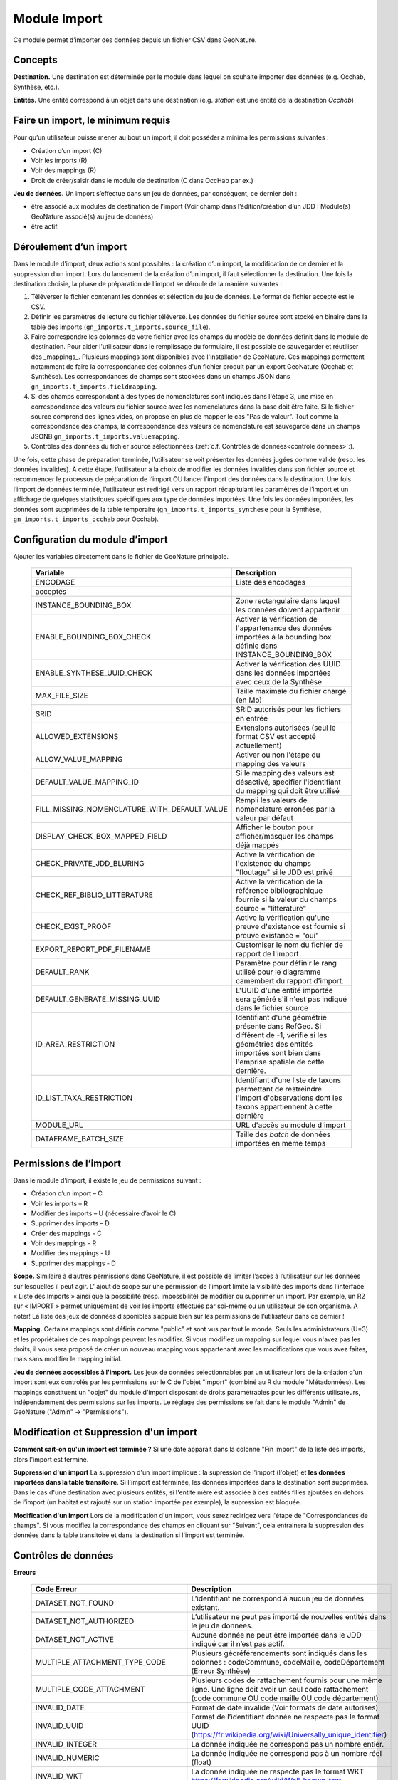 
Module Import
---------------
Ce module permet d’importer des données depuis un fichier CSV dans GeoNature.


Concepts
""""""""

**Destination.** Une destination est déterminée par le module dans lequel on souhaite importer des données (e.g. Occhab, Synthèse, etc.).

**Entités.** Une entité correspond à un objet dans une destination (e.g. *station* est une entité de la destination *Occhab*)


Faire un import, le minimum requis
""""""""""""""""""""""""""""""""""

Pour qu’un utilisateur puisse mener au bout un import, il doit posséder a minima les permissions suivantes : 

* Création d’un import (C) 
* Voir les imports (R)
* Voir des mappings (R)
* Droit de créer/saisir dans le module de destination (C dans OccHab par ex.)

**Jeu de données.** Un import s’effectue dans un jeu de données, par conséquent, ce dernier doit :

- être associé aux modules de destination de l’import (Voir champ dans l’édition/création d’un JDD : Module(s) GeoNature associé(s) au jeu de données)
- être actif.


Déroulement d’un import
"""""""""""""""""""""""

Dans le module d’import, deux actions sont possibles : la création d’un import, la modification de ce dernier et la suppression d’un import.
Lors du lancement de la création d’un import, il faut sélectionner la destination. Une fois la destination choisie, la phase de préparation de l’import se déroule de la manière suivantes :

1. Téléverser le fichier contenant les données et sélection du jeu de données. Le format de fichier accepté est le CSV.
2. Définir les paramètres de lecture du fichier téléversé. Les données du fichier source sont stocké en binaire dans la table des imports (``gn_imports.t_imports.source_file``). 
3. Faire correspondre les colonnes de votre fichier avec les champs du modèle de données définit dans le module de destination. Pour aider l'utilisateur dans le remplissage du formulaire, il est possible de sauvegarder et réutiliser des  _mappings_. Plusieurs mappings sont disponibles avec l'installation de GeoNature. Ces mappings permettent notamment de faire la correspondance des  colonnes d'un fichier produit par un export GeoNature (Occhab et Synthèse). Les correspondances de champs sont stockées dans un champs JSON dans ``gn_imports.t_imports.fieldmapping``.
4. Si des champs correspondant à des types de nomenclatures sont indiqués dans l'étape 3, une mise en correspondance des valeurs du fichier source avec les nomenclatures dans la base doit être faite. Si le fichier source comprend des lignes vides, on propose en plus de mapper le cas "Pas de valeur". Tout comme la correspondance des champs, la correspondance des valeurs de nomenclature est sauvegardé dans un champs JSONB ``gn_imports.t_imports.valuemapping``.
5. Contrôles des données du fichier source sélectionnées (:ref:`c.f. Contrôles de données<controle donnees>`:).  

Une fois, cette phase de préparation terminée, l’utilisateur se voit présenter les données jugées comme valide (resp. les données invalides). A cette étape, l’utilisateur à la choix de modifier les données invalides dans son fichier source et recommencer le processus de préparation de l’import OU lancer l’import des données dans la destination.
Une fois l’import de données terminée, l’utilisateur est redirigé vers un rapport récapitulant les paramètres de l’import et un affichage de quelques statistiques spécifiques aux type de données importées.
Une fois les données importées, les données sont supprimées de la table temporaire (``gn_imports.t_imports_synthese`` pour la Synthèse, ``gn_imports.t_imports_occhab`` pour Occhab).


.. image:: images/import/importderoulement.png

Configuration du module d’import
""""""""""""""""""""""""""""""""

Ajouter les variables directement dans le fichier de GeoNature principale.

 ============================================== ============================================================================================================================================================================ 
  Variable                                       Description                                                                                                                                                                 
 ============================================== ============================================================================================================================================================================ 
  ENCODAGE                                       Liste des encodages 
  acceptés                                                                                                                                                
  INSTANCE_BOUNDING_BOX                          Zone rectangulaire dans laquel les données doivent appartenir                                                                                                               
  ENABLE_BOUNDING_BOX_CHECK                      Activer la vérification de l'appartenance des données importées à la bounding box définie dans INSTANCE_BOUNDING_BOX                                                        
  ENABLE_SYNTHESE_UUID_CHECK                     Activer la vérification des UUID dans les données importées avec ceux de la Synthèse                                                                              
  MAX_FILE_SIZE                                  Taille maximale du fichier chargé (en Mo)                                                                                                                                   
  SRID                                           SRID autorisés pour les fichiers en entrée                                                                                                                                  
  ALLOWED_EXTENSIONS                             Extensions autorisées (seul le format CSV est accepté actuellement)                                                                                                                
  ALLOW_VALUE_MAPPING                            Activer ou non l'étape du mapping des valeurs                                                                                                                               
  DEFAULT_VALUE_MAPPING_ID                       Si le mapping des valeurs est désactivé, specifier l'identifiant du mapping qui doit être utilisé                                                                           
  FILL_MISSING_NOMENCLATURE_WITH_DEFAULT_VALUE   Rempli les valeurs de nomenclature erronées par la valeur par défaut                                                                                                          
  DISPLAY_CHECK_BOX_MAPPED_FIELD                 Afficher le bouton pour afficher/masquer les champs déjà mappés                                                                                                             
  CHECK_PRIVATE_JDD_BLURING                      Active la vérification de l'existence du champs "floutage" si le JDD est privé                                                                                              
  CHECK_REF_BIBLIO_LITTERATURE                   Active la vérification de la référence bibliographique fournie si la valeur du champs source = "litterature"                                                                          
  CHECK_EXIST_PROOF                              Active la vérification qu'une preuve d'existance est fournie si preuve existance = "oui"                                                                                    
  EXPORT_REPORT_PDF_FILENAME                     Customiser le nom du fichier de rapport de l'import                                                                                                                         
  DEFAULT_RANK                                   Paramètre pour définir le rang utilisé pour le diagramme camembert du rapport d'import.                                                                                     
  DEFAULT_GENERATE_MISSING_UUID                  L'UUID d'une entité importée sera généré s'il n'est pas indiqué dans le fichier source                                                                      
  ID_AREA_RESTRICTION                            Identifiant d'une géométrie présente dans RefGeo. Si différent de -1, vérifie si les géométries des entités importées sont bien dans l'emprise spatiale de cette dernière.  
  ID_LIST_TAXA_RESTRICTION                       Identifiant d'une liste de taxons permettant de restreindre l'import d'observations dont les taxons appartiennent à cette dernière                                                          
  MODULE_URL                                     URL d'accès au module d'import                                                                                                                                              
  DATAFRAME_BATCH_SIZE                           Taille des `batch` de données importées en même temps                                                                                                                       
 ============================================== ============================================================================================================================================================================ 


Permissions de l’import
"""""""""""""""""""""""

Dans le module d’import, il existe le jeu de permissions suivant :

* Création d’un import – C
* Voir les imports – R
* Modifier des imports – U (nécessaire d’avoir le C)
* Supprimer des imports – D
* Créer des mappings - C
* Voir des mappings - R
* Modifier des mappings - U
* Supprimer des mappings - D

**Scope.** Similaire à d’autres permissions dans GeoNature, il est possible de limiter l’accès à l’utilisateur sur les données sur lesquelles il peut agir. L’ ajout de scope sur une permission de l’import limite  la visibilité des imports dans l’interface « Liste des Imports » ainsi que la possibilité (resp. impossbilité) de modifier ou supprimer un import. Par exemple,  un R2 sur « IMPORT » permet uniquement de voir les imports effectués par soi-même ou un utilisateur de son organisme.
A noter! La liste des jeux de données disponibles s’appuie bien sur les permissions de l’utilisateur dans ce dernier ! 

**Mapping.** Certains mappings sont définis comme "public" et sont vus par tout le monde. Seuls les administrateurs (U=3) et les propriétaires de ces mappings peuvent les modifier. Si vous modifiez un mapping sur lequel vous n'avez pas les droits, il vous sera proposé de créer un nouveau mapping vous appartenant avec les modifications que vous avez faites, mais sans modifier le mapping initial.

**Jeu de données accessibles à l'import.** Les jeux de données selectionnables par un utilisateur lors de la création d'un import sont eux controlés par les permissions sur le C de l'objet "import" (combiné au R du module "Métadonnées). Les mappings constituent un "objet" du module d'import disposant de droits paramétrables pour les différents utilisateurs, indépendamment des permissions sur les imports. Le réglage des permissions se fait dans le module "Admin" de GeoNature ("Admin" -> "Permissions").


Modification et Suppression d'un import
"""""""""""""""""""""""""""""""""""""""

**Comment sait-on qu'un import est terminée ?** Si une date apparait dans la colonne "Fin import" de la liste des imports, alors l'import est terminé.

**Suppression d'un import** La suppression d'un import implique : la supression de l'import (l'objet) et **les données importées dans la table transitoire**. Si l'import est terminée, les données importées dans la destination sont supprimées. Dans le cas d'une destination avec plusieurs entités, si l'entité mère est associée à des entités filles ajoutées en dehors de l'import (un habitat est rajouté sur un station importée par exemple), la supression est bloquée.

**Modification d'un import** Lors de la modification d'un import, vous serez redirigez vers l'étape de "Correspondances de champs". Si vous modifiez la correspondance des champs en cliquant sur "Suivant", cela entrainera la suppression des données dans la table transitoire et dans la destination si l'import est terminée.

Contrôles de données
""""""""""""""""""""

**Erreurs**

 =================================== ============================================================================================================================================================================================================================================================================================================== 
  Code Erreur                         Description                                                                                                                                                                                                                                                                                                   
 =================================== ============================================================================================================================================================================================================================================================================================================== 
  DATASET_NOT_FOUND                   L’identifiant ne correspond à aucun jeu de données existant.                                                                                                                                                                                                                                                  
  DATASET_NOT_AUTHORIZED              L’utilisateur ne peut pas importé de nouvelles entités dans le jeu de données.                                                                                                                                                                                                                                
  DATASET_NOT_ACTIVE                  Aucune donnée ne peut être importée dans le JDD indiqué car il n’est pas actif.                                                                                                                                                                                                                         
  MULTIPLE_ATTACHMENT_TYPE_CODE       Plusieurs géoréférencements sont indiqués dans les colonnes : codeCommune, codeMaille, codeDépartement (Erreur Synthèse)                                                                                                                                                                                      
  MULTIPLE_CODE_ATTACHMENT            Plusieurs codes de rattachement fournis pour une même ligne. Une ligne doit avoir un seul code rattachement (code commune OU code maille OU code département)                                                                                                                                                 
  INVALID_DATE                        Format de date invalide (Voir formats de date autorisés)                                                                                                                                                                                                                                                        
  INVALID_UUID                        Format de l’identifiant donnée ne respecte pas le format UUID (https://fr.wikipedia.org/wiki/Universally_unique_identifier)                                                                                                                                                                                   
  INVALID_INTEGER                     La donnée indiquée ne correspond pas un nombre entier.                                                                                                                                                                                                                                                        
  INVALID_NUMERIC                     La donnée indiquée ne correspond pas à un nombre réel (float)                                                                                                                                                                                                                                                 
  INVALID_WKT                         La donnée indiquée ne respecte pas le format WKT https://fr.wikipedia.org/wiki/Well-known_text                                                                                                                                                                                                                 
  INVALID_GEOMETRY                    La géométrie de la donnée renseignée est invalide (c.f  ST_VALID)                                                                                                                                                                                                                                             
  INVALID_BOOL                        La donnée fournie n’est pas un booléen                                                                                                                                                                                                                                                                        
  INVALID_ATTACHMENT_CODE             Le code commune/maille/département indiqué ne fait pas partie du référentiel des géographique.                                                                                                                                                                                                                
  INVALID_CHAR_LENGTH                 La chaine de caractère de la donnée est trop longue                                                                                                                                                                                                                                                           
  DATE_MIN_TOO_HIGH                   La date de début est dans le futur                                                                                                                                                                                                                                                                            
  DATE_MAX_TOO_LOW                    La date de fin est inférieure à 1900                                                                                                                                                                                                                                                                          
  DATE_MAX_TOO_HIGH                   La date de fin est dans le futur                                                                                                                                                                                                                                                                              
  DATE_MIN_TOO_LOW                    La date de début est inférieure à 1900                                                                                                                                                                                                                                                                        
  DATE_MIN_SUP_DATE_MAX               La date de début est supérieure à la date de fin                                                                                                                                                                                                                                                                 
  DEPTH_MIN_SUP_ALTI_MAX              La profondeur minimum est supérieure à la profondeur maximale                                                                                                                                                                                                                                                  
  ALTI_MIN_SUP_ALTI_MAX               L’altitude minimum est supérieure à l’altitude maximale                                                                                                                                                                                                                                                        
  ORPHAN_ROW                          La ligne du fichier n’a pû être rattachée à aucune entité.                                                                                                                                                                                                                                                     
  DUPLICATE_ROWS                      Deux lignes du fichier sont identiques ; les lignes ne peuvent pas être dupliquées.                                                                                                                                                                                                                           
  DUPLICATE_UUID                      L'identifiant UUID d’une entité n'est pas unique dans le fichier fournis                                                                                                                                                                                                                                      
  EXISTING_UUID                       L'identifiant UUID d’une entité fournie existe déjà dans la base de données. Il faut en fournir un autre ou laisser la valeur vide pour une attribution automatique.                                                                                                                                         
  SKIP_EXISTING_UUID                  Les entités existantes selon UUID sont ignorées.                                                                                                                                                                                                                                                              
  MISSING_VALUE                       Valeur manquante dans un champs obligatoire                                                                                                                                                                                                                                                                   
  MISSING_GEOM                        Géoréférencement manquant ; un géoréférencement doit être fourni, c’est à dire qu’il faut livrer : soit une géométrie, soit une ou plusieurs commune(s), ou département(s), ou maille(s), dont le champ “typeInfoGeo” est indiqué à 1.                                                                        
  GEOMETRY_OUTSIDE                    La géométrie se trouve à l'extérieur du territoire renseigné                                                                                                                                                                                                                                                  
  NO-GEOM                             Aucune géometrie fournie (ni X/Y, WKT ou code)                                                                                                                                                                                                                                                                
  GEOMETRY_OUT_OF_BOX                 Coordonnées géographiques en dehors du périmètre géographique de l'instance                                                                                                                                                                                                                                   
  ERRONEOUS_PARENT_ENTITY             L’entité parente est en erreur.                                                                                                                                                                                                                                                                               
  NO_PARENT_ENTITY                    Aucune entité parente identifiée.                                                                                                                                                                                                                                                                             
  DUPLICATE_ENTITY_SOURCE_PK          Deux lignes du fichier ont la même clé primaire d’origine ; les clés primaires du fichier source ne peuvent pas être dupliquées.                                                                                                                                                                              
  COUNT_MIN_SUP_COUNT_MAX             Incohérence entre les champs dénombrement. La valeur de denombrement_min est supérieure à celle de denombrement_max ou la valeur de denombrement_max est inférieure à denombrement_min.                                                                                                                      
  INVALID_NOMENCLATURE                Code nomenclature erroné ; La valeur du champ n’est pas dans la liste des codes attendus pour ce champ. Pour connaître la liste des codes autorisés, reportez-vous au Standard en cours.                                                                                                                      
  INVALID_EXISTING_PROOF_VALUE        Incohérence entre les champs de preuve ; si le champ “preuveExistante” vaut oui, alors l’un des deux champs “preuveNumérique” ou “preuveNonNumérique” doit être rempli. A l’inverse, si l’un de ces deux champs est rempli, alors “preuveExistante” ne doit pas prendre une autre valeur que "oui" (code 1).  
  INVALID_NOMENCLATURE_WARNING        (Non bloquant) Code nomenclature erroné et remplacé par sa valeur par défaut ; La valeur du champ n’est pas dans la liste des codes attendus pour ce champ. Pour connaître la liste des codes autorisés, reportez-vous au Standard en cours.                                                                  
  CONDITIONAL_MANDATORY_FIELD_ERROR   Champs obligatoires conditionnels manquants. Il existe des ensembles de champs liés à un concept qui sont “obligatoires conditionnels”, c’est à dire que si l'un des champs du concept est utilisé, alors d'autres champs du concept deviennent obligatoires.                                                 
  UNKNOWN_ERROR                       Erreur inconnue                                                                                                                                                                                                                                                                                               
  INVALID_STATUT_SOURCE_VALUE         Référence bibliographique manquante ; si le champ “statutSource” a la valeur “Li” (Littérature), alors une référence bibliographique doit être indiquée.                                                                                                                                                      
  CONDITIONAL_INVALID_DATA            Erreur de valeur                                                                                                                                                                                                                                                                                              
  INVALID_URL_PROOF                   PreuveNumerique n’est pas une url ; le champ “preuveNumérique” indique l’adresse web à laquelle on pourra trouver la preuve numérique ou l’archive contenant toutes les preuves numériques. Il doit commencer par “http://”, “https://”, ou “ftp://”.                                                         
  ROW_HAVE_TOO_MUCH_COLUMN            Une ligne du fichier source a plus de colonnes que l'en-tête.                                                                                                                                                                                                                                                 
  ROW_HAVE_LESS_COLUMN                Une ligne du fichier source a moins de colonnes que l'en-tête.                                                                                                                                                                                                                                                
  EMPTY_ROW                           Une ligne dans le fichier source est vide                                                                                                                                                                                                                                                                     
  HEADER_SAME_COLUMN_NAME             Au moins deux colonnes du fichier source possèdent des noms identiques                                                                                                                                                                                                                                        
  EMPTY_FILE                          Le fichier source est vide                                                                                                                                                                                                                                                                                    
  NO_FILE_SENDED                      Aucun fichier source n’a été téléversé.                                                                                                                                                                                                                                                                       
  ERROR_WHILE_LOADING_FILE            Une erreur s’est produite lors du chargement du fichier.                                                                                                                                                                                                                                                      
  FILE_FORMAT_ERROR                   Le format du fichier est incorrect.                                                                                                                                                                                                                                                                           
  FILE_EXTENSION_ERROR                L'extension de fichier source est incorrect                                                                                                                                                                                                                                                                   
  FILE_OVERSIZE                       Volume du fichier source est trop important                                                                                                                                                                                                                                                                   
  FILE_NAME_TOO_LONG                  Nom du fichier de données trop long                                                                                                                                                                                                                                                                           
  FILE_WITH_NO_DATA                   Pas de données dans le fichier source                                                                                                                                                                                                                                                                         
  INCOHERENT_DATA                     Une même entité est déclaré avec différents attributs dans le fichier source                                                                                                                                                                                                                                  
  CD_HAB_NOT_FOUND                    CdHab n’existe pas dans le référentiel Habref installé                                                                                                                                                                                                                                                        
  CD_NOM_NOT_FOUND                    CdNom n’existe pas dans le référentiel TaxRef installé                                                                                                                                                                                                                                                        
 =================================== ============================================================================================================================================================================================================================================================================================================== 


**Format de dates autorisées**

Date :

- YYYY-MM-DD
- DD-MM-YYYY
- YYYY/MM/DD
- DD/MM/YYYY

Heure : 

- H
- H-M
- H-M-S
- H-M-S
- H:M
- H:M:S
- H:M:S
- Hh
- HhM
- HhMm
- HhMmSs


Configuration avancée
"""""""""""""""""""""

Une autre partie se fait directement dans la base de données, dans les tables ``bib_fields``, ``bib_themes`` et ``cor_entity_field``.

Dans ``bib_fields``, il est possible de :

- Ajouter de nouveau(x) champ(s) pour une entité (e.g. Station) dans une destination (e.g. Occhab).
- Masquer des champs existants. Pour cela, modifier la valeur de l'attribut ``display`` d'un champ.
- Rendre obligatoire un champ. Pour cela, modifier la valeur de l'attribut ``mandatory`` d'un champ.
- Rendre obligatoire/optionnel un champ si d'autre champ sont remplis. Voir les champs ``optional_conditions`` et ``mandatory_conditions``.

Dans la table ``cor_entity_field`` :  

- Paramètrer l'ordre des champs dans l'interface du mapping de champs. Voir le champ ``order_field``.
- Changer le _tooltip_ d'un champ. Voir le champ ``comment``.
- Regrouper des champs dans **thèmes** (voir ``bib_themes``) à l'aide du champs ``id_theme``.

.. _controle donnees:

Contrôle de données dans les destinations venant avec GeoNature
"""""""""""""""""""""""""""""""""""""""""""""""""""""""""""""""


Dans cette section, nous présentons les contrôles de données effectuées pour les destinations embarquées dans GeoNature : Synthèse, Occhab.
L’ordre des contrôles dans ces listes correspond bien à celui du processus définit dans le code de GeoNature.
De manière générale, nous séparons les contrôles de données en deux catégories, ceux effectués en BDD avec PostgreSQL et ceux effectuée en Python à l’aide des DataFrame (donnée tableau) 


**Listes des contrôles pour Occhab**


1. [SQL][Station] 

   1. Vérification de la cohérence des données des stations déclarées

2. [DataFrame][Station]

   1. Vérification de l’existence de données pour les champs obligatoires
   2. Vérification de la concordance entre le type d’un champ et la données
   3. Vérification du jeu de données
   4. Vérification des géométries présentes dans les données (WKT ou latitude/longitude)

3. [DataFrame][Habitat]
   
   1. Vérification de l’existence de données pour les champs obligatoires
   2. Vérification de la concordance entre le type d’un champ et la données

4. [SQL][Station]
    
   1. Mapping des valeurs de nomenclatures
   2. Conversion des données de géométrie dans le SRID de la BDD
   3. Vérification de la cohérence des données altitudinale, de profondeur et les dates
   4. Vérification de la validité des géométries

5. [SQL][Habitat]
 
   1. Mapping des valeurs de nomenclatures
   2. Vérification des cdHab
   3. Vérification des UUID (doublons dans le fichier, existence dans la destination)
   4. Générer les UUID si manquante
   5.  Dans le cas d’habitat importé sur une station existante, vérifier les droits de l’utilisateur sur cette dernière.


**Listes des contrôles pour la Synthèse**

1. [DataFrame]
   
   1. Vérification de l’existence de données pour les champs obligatoires
   2. Vérification de la concordance entre le type d’un champ et la données

2. [SQL]
   
   1. Vérification du jeu de données
   2. Vérification des géométries présentes dans les données (WKT ou latitude/longitude)
   3. Vérification des données de dénombrement
   4. Mapping des nomenclatures
   5. Vérification de l’existence des identifiants cdNom dans Taxref local
   6. Vérification de l’existence des identifiants cdHab dans Habref local
   7.  Vérification de la cohérence des données altitudinale, de profondeur et les dates
   8.  Vérification des preuves numériques
   9.  Vérification de l’intersection entre chaque géométrie et la géométrie de la zone autorisée.



Modèle de données
"""""""""""""""""

Le diagramme ci-dessous présente le schéma de la base de données du module d'import. 

.. image:: images/import/import_modele.png